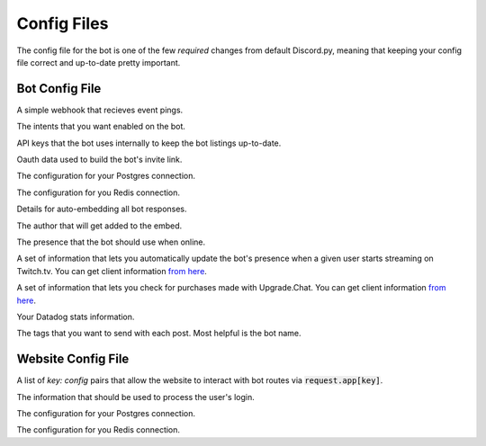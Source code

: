 .. raw:: html

   <style>
      .class > dt > .property {
         display: none !important;
      }
   </style>

Config Files
===========================

The config file for the bot is one of the few *required* changes from default Discord.py, meaning that keeping your config file correct and up-to-date pretty important.

Bot Config File
-----------------------------------------

.. class:: BotConfig

   .. attribute:: token
      :type: str

      The token that the bot should run with.

   .. attribute:: owners
      :type: list

      A list of the IDs for the owners of the bot. People in this list will bypass all command check failures, and will receive DMs from the bot when it hits an error if :attr:`BotConfig.dm_uncaught_errors` is enabled.

   .. attribute:: dm_uncaught_errors
      :type: bool

      Whether or not the bot should DM the owners a traceback when it hits an unhandled error.

   .. attribute:: user_agent
      :type: str

      A simple constant that you can access with :attr:`voxelbotutils.Bot.user_agent`.

   .. attribute:: default_prefix
      :type: str, list

      The prefix that the bot should use by default. Can be either a string or a list. The bot will always respond to its user and role mention.

      .. versionchanged:: 0.3.1

         Leaving an empty list or string will mean that the bot only responds to *pings*, and only from people set as *owners*. This is intended for slash-command only bots. If you want a prefix-run bot without specifying a prefix, using a space as a prefix will do this for you.

   .. attribute:: support_guild_id
      :type: int

      The ID of your support guild. Will be used in :func:`voxelbotutils.Bot.fetch_support_guild`.

   .. attribute:: bot_support_role_id
      :type: int

      The ID of your bot support role. Will be used in :func:`voxelbotutils.checks.is_bot_support`.

   .. attribute:: guild_settings_prefix_column
      :type: str

      The column of your prefix in the :code:`guild_settings` table. You don't need to change this from :code:`prefix` unless you're running multiple bots from the same directory.

   .. attribute:: cached_messages
      :type: int

      The number of messages to keep cached in the bot.

   .. attribute:: ephemeral_error_messages
      :type: bool

      .. versionadded:: 0.3.1

      Whether or not error messages triggered by slash commands should be ephemeral or not.

   .. attribute:: owners_ignore_check_failures
      :type: bool

      .. versionadded:: 0.4.1

      Whether or not check failures are ignored for owners.

   .. class:: event_webhook

      A simple webhook that recieves event pings.

      .. attribute:: event_webhook_url
         :type: str

         A Discord webhook URL to send event notifications to.

      .. class:: events

         .. attribute:: guild_join
            :type: bool

         .. attribute:: guild_remove
            :type: bool

         .. attribute:: shard_connect
            :type: bool

         .. attribute:: shard_disconnect
            :type: bool

         .. attribute:: shard_ready
            :type: bool

         .. attribute:: bot_ready
            :type: bool

         .. attribute:: unhandled_error
            :type: bool

   .. class:: intents

      The intents that you want enabled on the bot.

      .. attribute:: guilds
         :type: bool

      .. attribute:: members
         :type: bool

      .. attribute:: bans
         :type: bool

      .. attribute:: emojis
         :type: bool

      .. attribute:: integrations
         :type: bool

      .. attribute:: webhooks
         :type: bool

      .. attribute:: invites
         :type: bool

      .. attribute:: voice_states
         :type: bool

      .. attribute:: presences
         :type: bool

      .. attribute:: guild_messages
         :type: bool

      .. attribute:: dm_messages
         :type: bool

      .. attribute:: guild_reactions
         :type: bool

      .. attribute:: dm_reactions
         :type: bool

      .. attribute:: guild_typing
         :type: bool

      .. attribute:: dm_typing
         :type: bool

   .. class:: bot_listing_api_keys

      API keys that the bot uses internally to keep the bot listings up-to-date.

      .. attribute:: topgg_token

      .. attribute:: discordbotlist_token

   .. class:: bot_info

      .. attribute:: enabled
         :type: bool

         Whether or not the info command is enabled. It's highly recommended that this remains enabled.

      .. attribute:: include_stats
         :type: bool

         Whether or not to include the general bot stats embed with the info command.

      .. attribute:: content
         :type: str

         The content that should be output in the info command. This gets put into an embed, so standard markdown is allowed.
         This string is also passed into :code:`.format` with your :code:`bot` instance and the :code:`links` provided below.

      .. attribute:: links
         :type: dict

         The links that should be added as buttons onto your info command.

   .. class:: oauth

      Oauth data used to build the bot's invite link.

      .. attribute:: enabled
         :type: bool

         Whether or not the invite command is enabled.

      .. attribute:: response_type
         :type: str

         The response type that the authorize page gives you. Unless you're doing things with oauth, youc an leave this alone.

      .. attribute:: redirect_uri
         :type: str

         Where the user id redirected to when they authorize your bot.

      .. attribute:: client_id
         :type: str

         The client ID for your application.

      .. attribute:: scope
         :type: str

         A space-seperated list of scopes that your invite command will use.

      .. attribute:: permissions
         :type: list

         A list of the permissions that the invite command should use.

   .. class:: database

      The configuration for your Postgres connection.

      .. attribute:: type
         :type: str

         The type of database driver that should be connected. Valid types are ``postgres`` (default, requires ``asyncpg`` to be installed), ``sqlite`` (requires ``aiosqlite`` to be installed), and ``mysql`` (requires ``aiomysql`` to be installed).

      .. attribute:: enabled
         :type: bool

         Whether or not to connect to the database on startup.

      .. attribute:: user
         :type: str

         The user that you want to connect with,

      .. attribute:: password
         :type: str

         The password of that user.

      .. attribute:: database
         :type: str

         The database that you want to connect to.

      .. attribute:: host
         :type: str

         The host IP/URL that you want to connect to.

      .. attribute:: port
         :type: int

         The port that your Postgres instance is running on.

   .. class:: redis

      The configuration for you Redis connection.

      .. attribute:: enabled
         :type: bool

         Whether or not to connect to redis on startup.

      .. attribute:: host
         :type: str

         The host IP/URL that you want to connect to.

      .. attribute:: port
         :type: int

         The port that your Redis instance is running on.

      .. attribute:: db
         :type: int

         The database that you want to connect to.

   .. class:: shard_manager 

      .. attribute:: enabled
         :type: bool 

         Whether or not the shard manager for this instance is enabled.

      .. attribute:: host 
         :type: str 

         The host IP that the manager is running on.

      .. attribute:: port 
         :type: int

         The host port that the manager is running on.

   .. class:: embed

      Details for auto-embedding all bot responses.

      .. attribute:: enabled
         :type: bool

         Whether or not you want to automatically embed bot responses.

      .. attribute:: content
         :type: str

         Additional content to be sent with the bot response.

      .. attribute:: colour
         :type: int

         The colour of the embed to be sent. If the value given is :code:`0`, then the colour will be random.

      .. attribute:: footer
         :type: list

         A list of footer objects to be added to the bot. These should contain :code:`text` and :code:`amount` attributes. A footer will be picked randomly from the list.

      .. class:: author

         The author that will get added to the embed.

         .. attribute:: enabled
            :type: bool

            Whether or not you want to add an author to your embed.

         .. attribute:: name
            :type: str

            The name of the author field.

         .. attribute:: url
            :type: str

            The URL that the author field should point to.

   .. class:: presence

      The presence that the bot should use when online.

      .. attribute:: activity_type
         :type: str

         The type of activity that the bot should be using.

      .. attribute:: text
         :type: str

         The text given to the activity.

      .. attribute:: status
         :type: str

         The status of the bot while online.

      .. attribute:: include_shard_id
         :type: bool

         Whether or not the shard ID of the bot should be included in its presence. Only applies after you identify with more than one shard.

      .. class:: streaming

         A set of information that lets you automatically update the bot's presence when a given user starts streaming on Twitch.tv. You can get client information `from here <https://dev.twitch.tv/console/apps>`_.

         .. attribute:: twitch_usernames
            :type: list

            A list of usernames that you want to check for.

         .. attribute:: twitch_client_id
            :type: str

            Your Twitch client ID.

         .. attribute:: twitch_client_secret
            :type: str

            Your Twitch client secret.

   .. class:: upgrade_chat

      A set of information that lets you check for purchases made with Upgrade.Chat. You can get client information `from here <https://upgrade.chat/developers>`_.

      .. attribute:: client_id
            :type: str

            Your Upgrade.Chat client ID.

      .. attribute:: client_secret
            :type: str

            Your Upgrade.Chat client ID.

   .. class:: statsd

      Your Datadog stats information.

      .. attribute:: host
         :type: str

         The host that you want to post information to.

      .. attribute:: port
         :type: int

         The port that you want to connect to.

      .. class:: constant_tags

         The tags that you want to send with each post. Most helpful is the bot name.

         .. attribute:: service
            :type: str

            An identifier for this set of stats - required for the information posting to be enabled.

Website Config File
--------------------------------------

.. class:: WebsiteConfig

   .. attribute:: website_base_url
      :type: str

      The base URL for the website.

   .. attribute:: login_url
      :type: str

      The endpoint on your website that redirects the user to a Discord login page.

   .. attribute:: routes
      :type: list

      A list of route files to load into the bot.

   .. attribute:: oauth_scopes
      :type: list

      A list of Oauth scopes that the Discord login should come loaded in with.

   .. class:: discord_bot_configs

      A list of `key: config` pairs that allow the website to interact with bot routes via :code:`request.app[key]`.

      .. attribute:: bot

   .. class:: oauth

      The information that should be used to process the user's login.

      .. attribute:: client_id
         :type: str

         The client ID for the user login.

      .. attribute:: client_secret
         :type: str

         The client secret for the user login.

   .. class:: database

      The configuration for your Postgres connection.

      .. attribute:: enabled
         :type: bool

         Whether or not to connect to the database on startup.

      .. attribute:: user
         :type: str

         The user that you want to connect with,

      .. attribute:: password
         :type: str

         The password of that user.

      .. attribute:: database
         :type: str

         The database that you want to connect to.

      .. attribute:: host
         :type: str

         The host IP/URL that you want to connect to.

      .. attribute:: port
         :type: int

         The port that your Postgres instance is running on.

   .. class:: redis

      The configuration for you Redis connection.

      .. attribute:: enabled
         :type: bool

         Whether or not to connect to redis on startup.

      .. attribute:: host
         :type: str

         The host IP/URL that you want to connect to.

      .. attribute:: port
         :type: int

         The port that your Redis instance is running on.

      .. attribute:: db
         :type: int

         The database that you want to connect to.
